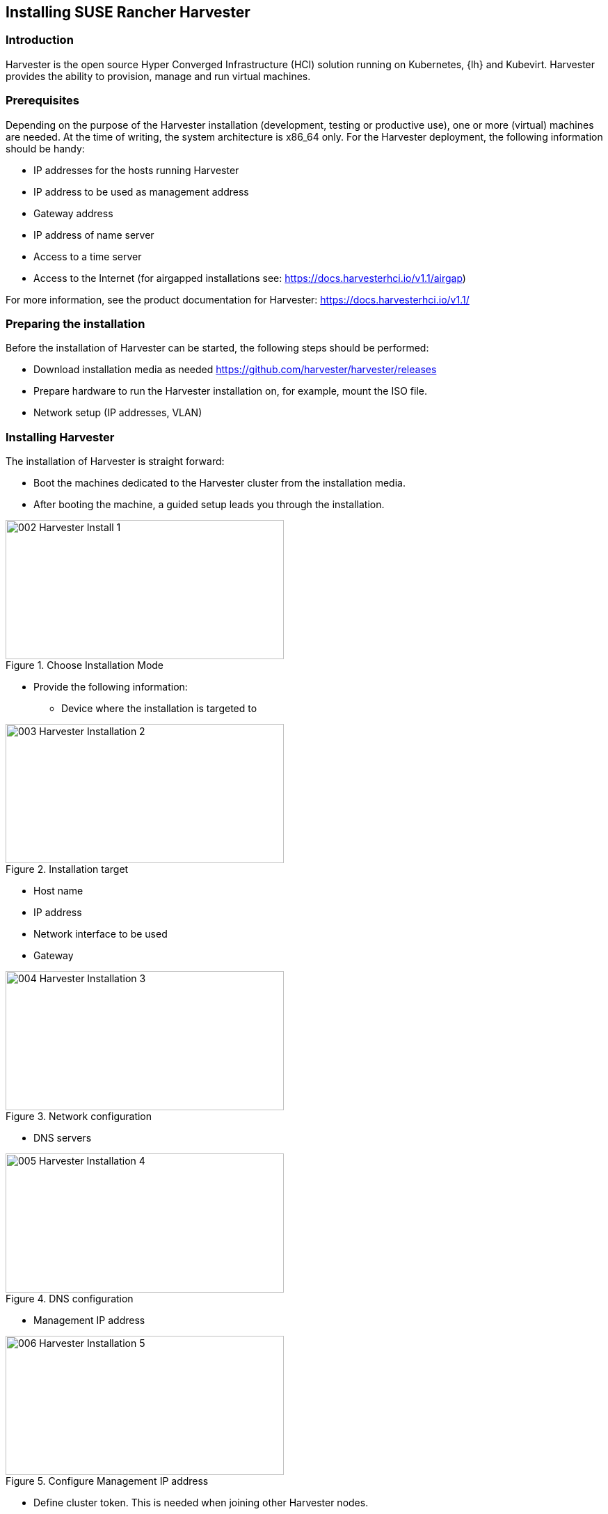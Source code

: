 [#Harvester-Installation]

== Installing SUSE Rancher Harvester

=== Introduction

Harvester is the open source Hyper Converged Infrastructure (HCI) solution running on Kubernetes, {lh} and Kubevirt.
Harvester provides the ability to provision, manage and run virtual machines. 

=== Prerequisites

Depending on the purpose of the Harvester installation (development, testing or productive use), one or more (virtual) machines are needed.
At the time of writing, the system architecture is x86_64 only.
For the Harvester deployment, the following information should be handy:


* IP addresses for the hosts running Harvester
* IP address to be used as management address
* Gateway address
* IP address of name server
* Access to a time server
* Access to the Internet (for airgapped installations see: https://docs.harvesterhci.io/v1.1/airgap)

For more information, see the product documentation for Harvester:
https://docs.harvesterhci.io/v1.1/


=== Preparing the installation

Before the installation of Harvester can be started, the following steps should be performed:

* Download installation media as needed https://github.com/harvester/harvester/releases
* Prepare hardware to run the Harvester installation on, for example, mount the ISO file.
* Network setup (IP addresses, VLAN)


=== Installing Harvester

The installation of Harvester is straight forward:

* Boot the machines dedicated to the Harvester cluster from the installation media.
* After booting the machine, a guided setup leads you through the installation.

image::002-Harvester-Install-1.png[title=Choose Installation Mode,400,200]

* Provide the following information:

** Device where the installation is targeted to

image::003-Harvester-Installation-2.png[title=Installation target, 400, 200]

** Host name
** IP address 
** Network interface to be used 
** Gateway 

image::004-Harvester-Installation-3.png[title=Network configuration, 400, 200]

** DNS servers

image::005-Harvester-Installation-4.png[title=DNS configuration, 400,200]

** Management IP address

image::006-Harvester-Installation-5.png[title=Configure Management IP address,400,200]

** Define cluster token. This is needed when joining other Harvester nodes.

image::007-Harvester-Installation-6.png[title=Define clustertoken, 400, 200]

** Set the node shell access password. Default user is "rancher".

image::008-Harvester-Installation-7.png[title=Set password for node access,400,200]

** Configure the time server.

image::009-Harvester-Installation-8.png[title=Timehost configuration,400,200]


** Proxy servers (optional) are being entered.

Finally, a review panel is displayed. 

image::010-Harvester-Installation-9.png[title=Review installation settings,400,200]

Confirm the configuration. The installation will start.

When the installation is finished, you will see the following screen:

image::012-Harvester-Installation-11.png[title=Installation finished,400,200]

This means that Harvester is up and running. Be patient as it can take some minutes.

For more installation options, see the Harvester documentation at https://docs.harvesterhci.io/v1.1


For productive environments, it is recommended to set up a Harvester cluster consisting of at least three nodes (or a higher odd number).
To join nodes to the existing Harvester installation, simply select "Join existing Harvester cluster" after booting the node from the installation media.

image::029-Harvester-Installation-28.png[title=Join Harvester cluster, 400,200]

For the installation workflow described, the following information is needed in addition:

* the management VIP

* the cluster token


image::030-Harvester-Installation-29.png[title=Harvester VIP,400,200]

image::031-Harvester-Installation-30.png[title=Cluster token, 400,200]



=== Accessing the management UI

The Harvester HCI is managed via a Web UI:

* Use the management (VIP) address to access the Harvester UI via an Internet browser. Next, set up the administrative account for Harvester.

image::013-Harvester-Installation-12.png[title=First Welcome,400,200]

* After logging in, the Harvester Cluster overview dashboard is displayed.

image::014-Harvester-Installation-13.png[title=Harvester dashboard,400,200]


// /* ==== Creating network settings

//==== Importing OS images for VMs

//From the main menu  choose Images, then click on the create button.
//The image needs to have a name and an optional description
//There two ways  to import an OS image, either by download from an internet source or by uploading a file from local computer.
//Finally click the save button.
//The image will be stored for later use in Harvester.

//==== Creating VM

//Virtual machines are created by selecting the virtual machine item from menu list and clicking create.

//* Give a unique name to the VM 
//* select the cpu count
//* select the size of RAM
//* define the disk size and number of disks
//* select network and access method (masquerade or bridged, this depends on the Harvester network configuration)

//Start VM deployment by clicking the save button.
//*/
